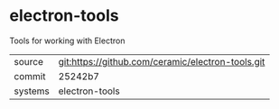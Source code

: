 * electron-tools

Tools for working with Electron

|---------+-------------------------------------------|
| source  | git:https://github.com/ceramic/electron-tools.git   |
| commit  | 25242b7  |
| systems | electron-tools |
|---------+-------------------------------------------|

